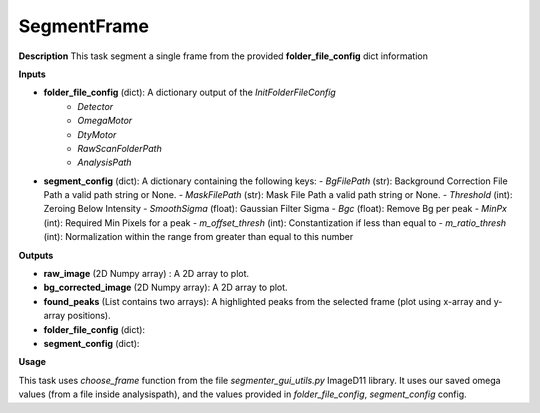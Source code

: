 SegmentFrame
============

**Description**
This task segment a single frame from the provided **folder_file_config**  dict information

**Inputs**

- **folder_file_config** (dict): A dictionary output of the *InitFolderFileConfig*
    - *Detector*
    - *OmegaMotor*
    - *DtyMotor*
    - *RawScanFolderPath*
    - *AnalysisPath*

- **segment_config** (dict): A dictionary containing the following keys:
  - *BgFilePath* (str): Background Correction File Path a valid path string or None.
  - *MaskFilePath* (str): Mask File Path a valid path string or None.
  - *Threshold* (int): Zeroing Below Intensity
  - *SmoothSigma* (float): Gaussian Filter Sigma
  - *Bgc* (float): Remove Bg per peak
  - *MinPx* (int): Required Min Pixels for a peak
  - *m_offset_thresh* (int): Constantization if less than equal to
  - *m_ratio_thresh* (int): Normalization within the range from greater than equal to this number

**Outputs**

- **raw_image** (2D Numpy array) : A 2D array to plot.

- **bg_corrected_image** (2D Numpy array): A 2D array to plot.

- **found_peaks** (List contains two arrays): A highlighted peaks from the selected frame (plot using x-array and y-array positions).

- **folder_file_config** (dict):

- **segment_config** (dict):

**Usage**

This task uses *choose_frame* function from the file *segmenter_gui_utils.py* ImageD11 library.
It uses our saved omega values (from a file inside analysispath), and the values provided in *folder_file_config*, *segment_config* config.
